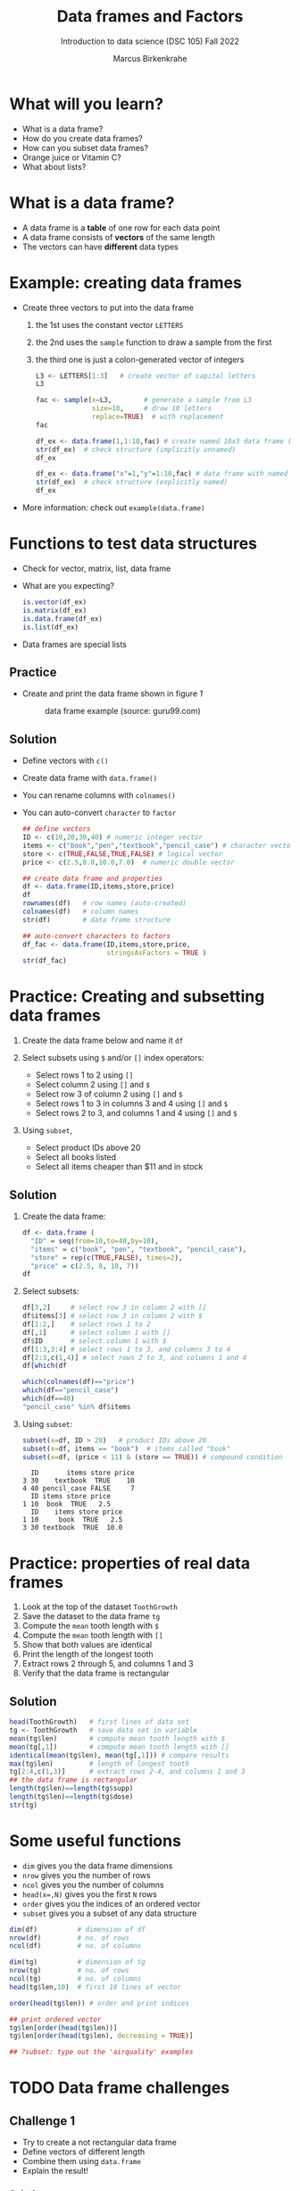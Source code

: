 #+title: Data frames and Factors
#+AUTHOR: Marcus Birkenkrahe
#+SUBTITLE: Introduction to data science (DSC 105) Fall 2022
#+OPTIONS: toc:nil num:nil
#+STARTUP: overview hideblocks indent inlineimages
#+PROPERTY: header-args:R :session *R* :exports both :results output
* What will you learn?
#+attr_html: :width 500px
[[../img/frame.jpg]]

- What is a data frame?
- How do you create data frames?
- How can you subset data frames?
- Orange juice or Vitamin C?
- What about lists?

* What is a data frame?

- A data frame is a *table* of one row for each data point
- A data frame consists of *vectors* of the same length
- The vectors can have *different* data types

* Example: creating data frames

- Create three vectors to put into the data frame
  1) the 1st uses the constant vector ~LETTERS~
  2) the 2nd uses the ~sample~ function to draw a sample from the first
  3) the third one is just a colon-generated vector of integers
  #+name: letters
  #+begin_src R
    L3 <- LETTERS[1:3]   # create vector of capital letters
    L3
  #+end_src
  #+name: sample
  #+begin_src R
    fac <- sample(x=L3,        # generate a sample from L3
                  size=10,     # draw 10 letters
                  replace=TRUE)  # with replacement
    fac
  #+end_src
  #+name: dataframe_unnamed
  #+begin_src R
    df_ex <- data.frame(1,1:10,fac) # create named 10x3 data frame (no names)
    str(df_ex)  # check structure (implicitly unnamed)
    df_ex
  #+end_src
  #+name: dataframe_named
  #+begin_src R
    df_ex <- data.frame("x"=1,"y"=1:10,fac) # data frame with named columns
    str(df_ex)  # check structure (explicitly named)
    df_ex
  #+end_src
- More information: check out ~example(data.frame)~

* Functions to test data structures

- Check for vector, matrix, list, data frame
- What are you expecting?
  #+begin_src R :session :results output
    is.vector(df_ex)
    is.matrix(df_ex)
    is.data.frame(df_ex)
    is.list(df_ex)
  #+end_src
- Data frames are special lists

** Practice

- Create and print the data frame shown in figure [[1]]

  #+name: 1
  #+caption: data frame example (source: guru99.com)
  [[../img/7_df.png]]

** Solution

- Define vectors with ~c()~
- Create data frame with ~data.frame()~
- You can rename columns with ~colnames()~
- You can auto-convert ~character~ to ~factor~

  #+begin_src R :session :results output
    ## define vectors
    ID <- c(10,20,30,40) # numeric integer vector
    items <- c("book","pen","textbook","pencil_case") # character vector
    store <- c(TRUE,FALSE,TRUE,FALSE) # logical vector
    price <- c(2.5,8.0,10.0,7.0)  # numeric double vector

    ## create data frame and properties
    df <- data.frame(ID,items,store,price)
    df
    rownames(df)   # row names (auto-created)
    colnames(df)   # column names
    str(df)        # data frame structure

    ## auto-convert characters to factors
    df_fac <- data.frame(ID,items,store,price,
                         stringsAsFactors = TRUE )
    str(df_fac)
  #+end_src

* Practice: Creating and subsetting data frames

1) Create the data frame below and name it ~df~
   #+attr_html: :width 500px
   [[../img/7_df.png]]

2) Select subsets using ~$~ and/or ~[]~ index operators:
   - Select rows 1 to 2 using ~[]~
   - Select column 2 using ~[]~ and ~$~
   - Select row 3 of column 2  using ~[]~ and ~$~
   - Select rows 1 to 3 in columns 3 and 4 using ~[]~ and ~$~
   - Select rows 2 to 3, and columns 1 and 4 using ~[]~ and ~$~

3) Using ~subset~,
   - Select product IDs above 20
   - Select all books listed
   - Select all items cheaper than $11 and in stock

** Solution

1) Create the data frame:
   #+begin_src R
     df <- data.frame (
       "ID" = seq(from=10,to=40,by=10),
       "items" = c("book", "pen", "textbook", "pencil_case"),
       "store" = rep(c(TRUE,FALSE), times=2),
       "price" = c(2.5, 8, 10, 7))
     df
   #+end_src
2) Select subsets:
   #+attr_html: :width 500px
   [[../img/7_subset.png]]

   #+begin_src R :session :results output
     df[3,2]     # select row 3 in column 2 with []
     df$items[3] # select row 3 in column 2 with $
     df[1:2,]    # select rows 1 to 2
     df[,1]      # select column 1 with []
     df$ID       # select column 1 with $
     df[1:3,3:4] # select rows 1 to 3, and columns 3 to 4
     df[2:3,c(1,4)] # select rows 2 to 3, and columns 1 and 4
     df[which(df
   #+end_src
   #+begin_src R
     which(colnames(df)=="price")
     which(df=="pencil_case")
     which(df==40)
     "pencil_case" %in% df$items
   #+end_src
3) Using ~subset~:
   #+begin_src R
     subset(x=df, ID > 20)   # product IDs above 20
     subset(x=df, items == "book")  # items called "book"
     subset(x=df, (price < 11) & (store == TRUE)) # compound condition
   #+end_src

   #+RESULTS:
   :   ID       items store price
   : 3 30    textbook  TRUE    10
   : 4 40 pencil_case FALSE     7
   :   ID items store price
   : 1 10  book  TRUE   2.5
   :   ID    items store price
   : 1 10     book  TRUE   2.5
   : 3 30 textbook  TRUE  10.0

* Practice: properties of real data frames

1) Look at the top of the dataset ~ToothGrowth~
2) Save the dataset to the data frame ~tg~
3) Compute the ~mean~ tooth length with ~$~
4) Compute the ~mean~ tooth length with ~[]~
5) Show that both values are identical
6) Print the length of the longest tooth
7) Extract rows 2 through 5, and columns 1 and 3
8) Verify that the data frame is rectangular

** Solution
#+begin_src R :session :results output
  head(ToothGrowth)   # first lines of data set
  tg <- ToothGrowth   # save data set in variable
  mean(tg$len)        # compute mean tooth length with $
  mean(tg[,1])        # compute mean tooth length with []
  identical(mean(tg$len), mean(tg[,1])) # compare results
  max(tg$len)         # length of longest tooth
  tg[2:4,c(1,3)]      # extract rows 2-4, and columns 1 and 3
  ## the data frame is rectangular
  length(tg$len)==length(tg$supp)
  length(tg$len)==length(tg$dose)
  str(tg)
#+end_src

* Some useful functions

- ~dim~ gives you the data frame dimensions
- ~nrow~ gives you the number of rows
- ~ncol~ gives you the number of columns
- ~head(x=,N)~ gives you the first ~N~ rows
- ~order~ gives you the indices of an ordered vector
- ~subset~ gives you a subset of any data structure

#+begin_src R :session :results output
  dim(df)          # dimension of df
  nrow(df)         # no. of rows
  ncol(df)         # no. of columns

  dim(tg)          # dimension of tg
  nrow(tg)         # no. of rows
  ncol(tg)         # no. of columns
  head(tg$len,10)  # first 10 lines of vector

  order(head(tg$len)) # order and print indices

  ## print ordered vector
  tg$len[order(head(tg$len))]
  tg$len[order(head(tg$len), decreasing = TRUE)]

  ## ?subset: type out the 'airquality' examples
#+end_src

* TODO Data frame challenges
** Challenge 1
- Try to create a not rectangular data frame
- Define vectors of different length
- Combine them using  ~data.frame~
- Explain the result!

*** Solution

#+begin_src R :session :results output
  ## the longer vector is an even multiple of the shorter one
  data.frame(x1=c("moo","meh"),x2=1:4)

  ## the longer vector is an odd multiple of the shorter one
  data.frame(x1=c("moo","meh"),x2=1:3)
#+end_src

#+name: 3
#+caption: element-wise vector operation
[[./img/challenge.png]]

** Challenge 2

- Use the dataset ~ToothGrowth~ (aka ~tg~)
- Find the number of cases in which tooth length is less than 16

  #+begin_src R :session :results output

    ## create index vector for observations with tooth length < 16
    small <- tg$len < 16

    ## look at the result - surprised?
    head(small)    # print first few vector elements
    sum(small)     # number of teeth of length < 16
    length(small)  # some teeth are greater than 16

    ## print the tooth length values
    tg$len[small]  # tg[small] won't work here - why not?

  #+end_src

* TODO Factor advantage

- Compare the following two plots
- You have to have ~ggplot2~ installed
- Uses the quick plot function ~qplot~

  #+begin_src R :session :results output
    ## check class of vector
    class(mtcars$cyl)
    class(factor(mtcars$cyl))

    ## plot mpg vs wt, cyl
    qplot(data=mtcars,x=wt,y=mpg,colour=cyl)
    ggsave(filename="mtcars.png")

    ## plot mpg vs wt, factor(cyl)
    qplot(data=mtcars,x=wt,y=mpg,colour=factor(cyl))
    ggsave(filename="mtcars_fac.png")
  #+end_src

* TODO Orange Juice or Vitamin C?
** Extract factor levels

- What's the class of ~tg$supp~?
- What're the levels of ~tg$supp~?
- We want to compare ~mean~ tooth length for each ~level~

  #+begin_src R :session :results output

    class(tg$supp)   # class check
    levels(tg$supp)  # levels check

    ## select the rows for each level
    tgoj <- tg[tg$supp == 'OJ',]  # Orange Juice
    tgvc <- tg[tg$supp == 'VC',]  # Vitamin C

    ## compute the mean over all selected rows
    mean(tgoj$len)
    mean(tgvc$len)

  #+end_src

** What's going on here?

~tg[tg$supp == 'OJ',]~ is loaded with meaning:

- ~[i,j]~: select row ~i~, column ~j~
- ~i~ can be a vector (several rows)
- ~j~ can be a vector (several columns)
- If either is missing: take all rows or columns
- ~==~ produces logical values
- ~TRUE~ means "take it", ~FALSE~ means "skip it"

  #+begin_quote
  ~tg[tg$supp == 'OJ', ]~ says:

  "Find which elements of the ~tg$supp~ vector equal ~'OJ'~ and
  extract the corresponding rows of ~tg~."

  = "Take from tg the rows in which the supplement was ~OJ~."

  Notice that ~tgoj~, ~tgvc~ are also still data frames.
  #+end_quote

* TODO What about lists?

- Data frames (and ~data.table~) are really lists
- Subsetting: same ol', same ol' (with ~[[]]~)
- Create lists with ~list~
- Useful for web data

#+begin_src R :session :results output
  class(mtcars)   # object class of data frame
  typeof(mtcars)  # type or storage mode of data frame

  ## subsetting a data frame as a list
  identical(mtcars$mpg[1], mtcars[[1]][1])

  ## create mtcars list (and add any other information)
  mtcars_list <- list(mtcars)
  typeof(mtcars_list)
#+end_src

* Concept summary

- A data frame is a table of one row for each data point
- A data frame consists of vectors of the same length
- You can change row and column names
- You can convert ~character~ into ~factor~ vectors
- You can subset data frames using ~[]~ or ~$~ operators
- You can run R scripts from the command line (e.g. ~Rscript~)
- You can plot to file (e.g. using ~ggsave~)

* Code summary

| ~library~         | load package                   |
| ~data~            | load dataset                   |
| ~str(df)~         | structure of data frame ~df~   |
| ~dslabs::murders~ | data set ~murders~ in ~dslabs~ |
| ~Rscript~         | run R on script ~.R~           |
| ~R CMD BATCH~     | execute R as batch command     |
| ~ls~, ~cat~       | (linux) shell commands         |
| ~littler~         | R script program package       |
| ~data.frame~      | create data frame              |
| ~example~         | show examples of function      |
| ~LETTERS~         | pre-stored alphabet (caps)     |
| ~sample~          | generate sample from vector    |
| ~is.vector~       | test for vector                |
| ~is.matrix~       | test for matrix                |
| ~is.data.frame~   | test for data frame            |
| ~is.list~         | test for list                  |
| ~rownames~        | get/set row names              |
| ~colnames~        | get/set column names           |
| ~$~               | access named vector            |
| ~[]~              | select index values            |
| ~mean~            | compute mean (1 argument)      |
| ~length~          | compute vector length          |
| ~identical~       | check equality (2 arguments)   |
| ~max~             | find maximum value             |
| ~dim~             | dimensions of object           |
| ~nrow~, ~ncol~    | number of rols, columns        |
| ~head~            | top lines (default: 6)         |
| ~order~           | order vector, print indices    |
| ~subset~          | select subset                  |
| ~list~            | make list                      |
| ~factor~          | turn vector into factor vector |
| ~ggplot2::ggsave~ | save named plot                |
| ~ggplot2::qplot~  | quick pretty plot              |

* References

Matloff N (2019). fasteR: Fast Lane to Learning R! [[https://github.com/matloff/fasteR#--on-to-data-frames][Online: github]]
